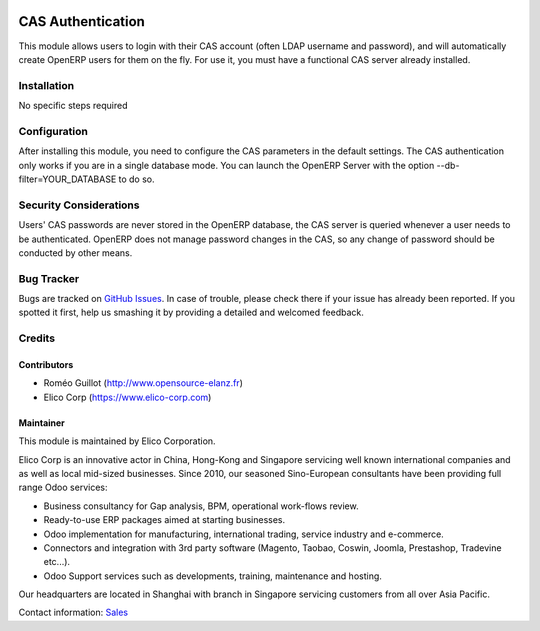 .. image:: https://img.shields.io/badge/licence-AGPL--3-blue.svg
   :target: https://www.gnu.org/licenses/agpl-3.0-standalone.html
   :alt: License: AGPL-3

==================
CAS Authentication
==================

This module allows users to login with their CAS account (often LDAP username
and password), and will automatically create OpenERP users for them on the fly.
For use it, you must have a functional CAS server already installed.


Installation
============

No specific steps required


Configuration
=============

After installing this module, you need to configure the CAS parameters in the
default settings.
The CAS authentication only works if you are in a single database mode.
You can launch the OpenERP Server with the option --db-filter=YOUR_DATABASE to do so.


Security Considerations
=======================

Users' CAS passwords are never stored in the OpenERP database, the CAS server
is queried whenever a user needs to be authenticated.
OpenERP does not manage password changes in the CAS, so any change of password
should be conducted by other means.

Bug Tracker
===========

Bugs are tracked on `GitHub Issues <https://github.com/OCA/
project/issues>`_.
In case of trouble, please check there if your issue has already been reported.
If you spotted it first, help us smashing it by providing a detailed and welcomed feedback.


Credits
=======

Contributors
------------

* Roméo Guillot (http://www.opensource-elanz.fr)
* Elico Corp (https://www.elico-corp.com)

Maintainer
----------

.. image:: https://www.elico-corp.com/logo.png
    :alt: Elico Corp
    :target: https://www.elico-corp.com

This module is maintained by Elico Corporation.

Elico Corp is an innovative actor in China, Hong-Kong and Singapore servicing
well known international companies and as well as local mid-sized businesses.
Since 2010, our seasoned Sino-European consultants have been providing full
range Odoo services:

* Business consultancy for Gap analysis, BPM, operational work-flows review.
* Ready-to-use ERP packages aimed at starting businesses.
* Odoo implementation for manufacturing, international trading, service industry
  and e-commerce.
* Connectors and integration with 3rd party software (Magento, Taobao, Coswin,
  Joomla, Prestashop, Tradevine etc...).
* Odoo Support services such as developments, training, maintenance and hosting.

Our headquarters are located in Shanghai with branch in Singapore servicing
customers from all over Asia Pacific.

Contact information: `Sales <contact@elico-corp.com>`__
